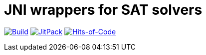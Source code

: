 = JNI wrappers for SAT solvers

image:https://github.com/Lipen/kotlin-jnisat/workflows/Build/badge.svg?branch=master["Build", link="https://github.com/Lipen/kotlin-jnisat/actions"]
image:https://jitpack.io/v/Lipen/kotlin-jnisat.svg["JitPack", link="https://jitpack.io/p/Lipen/kotlin-jnisat"]
image:https://hitsofcode.com/github/Lipen/kotlin-jnisat["Hits-of-Code", link="https://hitsofcode.com/view/github/Lipen/kotlin-jnisat"]
